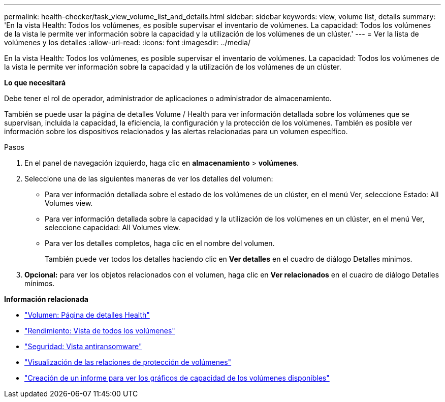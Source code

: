 ---
permalink: health-checker/task_view_volume_list_and_details.html 
sidebar: sidebar 
keywords: view, volume list, details 
summary: 'En la vista Health: Todos los volúmenes, es posible supervisar el inventario de volúmenes. La capacidad: Todos los volúmenes de la vista le permite ver información sobre la capacidad y la utilización de los volúmenes de un clúster.' 
---
= Ver la lista de volúmenes y los detalles
:allow-uri-read: 
:icons: font
:imagesdir: ../media/


[role="lead"]
En la vista Health: Todos los volúmenes, es posible supervisar el inventario de volúmenes. La capacidad: Todos los volúmenes de la vista le permite ver información sobre la capacidad y la utilización de los volúmenes de un clúster.

*Lo que necesitará*

Debe tener el rol de operador, administrador de aplicaciones o administrador de almacenamiento.

También se puede usar la página de detalles Volume / Health para ver información detallada sobre los volúmenes que se supervisan, incluida la capacidad, la eficiencia, la configuración y la protección de los volúmenes. También es posible ver información sobre los dispositivos relacionados y las alertas relacionadas para un volumen específico.

.Pasos
. En el panel de navegación izquierdo, haga clic en *almacenamiento* > *volúmenes*.
. Seleccione una de las siguientes maneras de ver los detalles del volumen:
+
** Para ver información detallada sobre el estado de los volúmenes de un clúster, en el menú Ver, seleccione Estado: All Volumes view.
** Para ver información detallada sobre la capacidad y la utilización de los volúmenes en un clúster, en el menú Ver, seleccione capacidad: All Volumes view.
** Para ver los detalles completos, haga clic en el nombre del volumen.
+
También puede ver todos los detalles haciendo clic en *Ver detalles* en el cuadro de diálogo Detalles mínimos.



. *Opcional:* para ver los objetos relacionados con el volumen, haga clic en *Ver relacionados* en el cuadro de diálogo Detalles mínimos.


*Información relacionada*

* link:../health-checker/reference_health_volume_details_page.html["Volumen: Página de detalles Health"]
* link:../performance-checker/performance-view-all.html#performance-all-volumes-view["Rendimiento: Vista de todos los volúmenes"]
* link:../health-checker/task_view_antiransomware_status_of_all_volumes_storage_vms.html#view-security-details-of-all-volumes-with-anti-ransomware-detection["Seguridad: Vista antiransomware"]
* link:../data-protection/task_view_volume_protection_relationships.html["Visualización de las relaciones de protección de volúmenes"]
* link:../reporting/task_create_report_to_view_available_volume_capacity_charts.html["Creación de un informe para ver los gráficos de capacidad de los volúmenes disponibles"]

